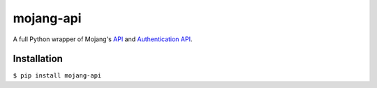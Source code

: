mojang-api
==========

|build-status| |code-coverage| |version| |python-versions| |implementation| |license|

A full Python wrapper of Mojang's `API`_ and `Authentication API`_.

.. |build-status| image:: https://img.shields.io/travis/SynchronousX/mojang-api.svg
    :alt: Build Status
    :scale: 100%
    :target: https://travis-ci.org/SynchronousX/mojang-api

.. |code-coverage| image:: https://img.shields.io/coveralls/github/SynchronousX/mojang-api.svg
    :alt: Code Coverage
    :scale: 100%
    :target: https://coveralls.io/github/SynchronousX/mojang-api

.. |version| image:: https://img.shields.io/pypi/v/mojang-api.svg
    :alt: Version
    :scale: 100%
    :target: https://pypi.python.org/pypi/mojang-api

.. |python-versions| image:: https://img.shields.io/pypi/pyversions/mojang-api.svg
    :alt: Python Versions
    :scale: 100%
    :target: https://pypi.python.org/pypi/mojang-api

.. |implementation| image:: https://img.shields.io/pypi/implementation/mojang-api.svg
    :alt: Implementation
    :scale: 100%
    :target: https://pypi.python.org/pypi/mojang-api

.. |license| image:: https://img.shields.io/github/license/SynchronousX/mojang-api.svg
    :alt: License
    :scale: 100%
    :target: LICENSE

.. _API: http://wiki.vg/Mojang_API
.. _Authentication API: http://wiki.vg/Authentication

Installation
------------
``$ pip install mojang-api``
